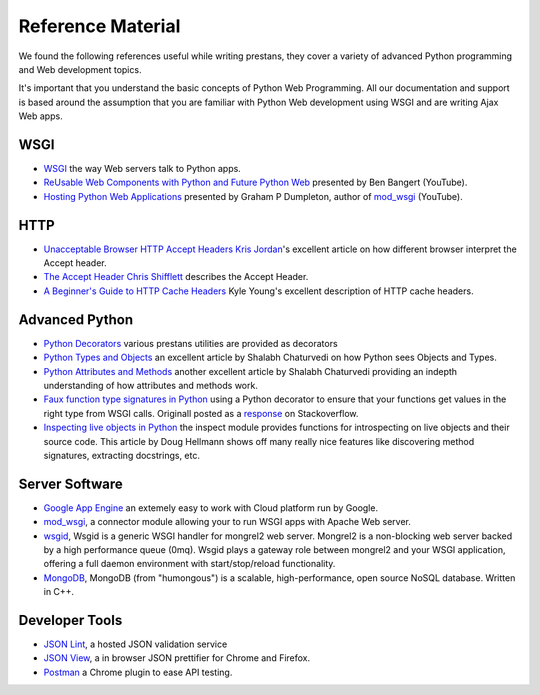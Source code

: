 ==================
Reference Material
==================

We found the following references useful while writing prestans, they cover a variety of advanced Python programming and Web development topics.

It's important that you understand the basic concepts of Python Web Programming. All our documentation and support is based around the assumption that you are familiar with Python Web development using WSGI and are writing Ajax Web apps.

WSGI
====

* `WSGI <http://www.wsgi.org/en/latest/index.html>`_ the way Web servers talk to Python apps.
* `ReUsable Web Components with Python and Future Python Web <http://www.youtube.com/watch?v=Ui-mSFuUZmQ>`_ presented by Ben Bangert (YouTube).
* `Hosting Python Web Applications <http://www.youtube.com/watch?v=PWIvm-uloMg>`_ presented by Graham P Dumpleton, author of `mod_wsgi <http://modwsgi.googlecode.com>`_ (YouTube).

HTTP
====

* `Unacceptable Browser HTTP Accept Headers <http://www.gethifi.com/blog/browser-rest-http-accept-headers>`_ `Kris Jordan <http://www.gethifi.com/authors/kris-jordan>`_'s excellent article on how different browser interpret the Accept header.
* `The Accept Header <http://shiflett.org/blog/2011/may/the-accept-header>`_ `Chris Shifflett <http://shiflett.org/about>`_ describes the Accept Header.
* `A Beginner's Guide to HTTP Cache Headers <http://www.mobify.com/blog/beginners-guide-to-http-cache-headers/>`_ Kyle Young's excellent description of HTTP cache headers.

Advanced Python
===============

* `Python Decorators <http://www.python.org/dev/peps/pep-0318/>`_ various prestans utilities are provided as decorators
* `Python Types and Objects <http://www.cafepy.com/article/python_types_and_objects/python_types_and_objects.html>`_ an excellent article by Shalabh Chaturvedi on how Python sees Objects and Types.
* `Python Attributes and Methods <http://www.cafepy.com/article/python_attributes_and_methods/>`_ another excellent article by Shalabh Chaturvedi providing an indepth understanding of how attributes and methods work.
* `Faux function type signatures in Python <http://www.regularexpressionless.com/?p=8>`_ using a Python decorator to ensure that your functions get values in the right type from WSGI calls. Originall posted as a `response <http://stackoverflow.com/questions/7019283/automatically-type-cast-parameters-in-python>`_ on Stackoverflow. 
* `Inspecting live objects in Python <http://www.doughellmann.com/PyMOTW/inspect/>`_ the inspect module provides functions for introspecting on live objects and their source code. This article by Doug Hellmann shows off many really nice features like discovering method signatures, extracting docstrings, etc.

Server Software
===============

* `Google App Engine <https://developers.google.com/appengine/>`_ an extemely easy to work with Cloud platform run by Google.
* `mod_wsgi <http://code.google.com/p/modwsgi/>`_, a connector module allowing your to run WSGI apps with Apache Web server.
* `wsgid <http://wsgid.com/>`_, Wsgid is a generic WSGI handler for mongrel2 web server. Mongrel2 is a non-blocking web server backed by a high performance queue (0mq). Wsgid plays a gateway role between mongrel2 and your WSGI application, offering a full daemon environment with start/stop/reload functionality. 
* `MongoDB <http://www.mongodb.org/>`_, MongoDB (from "humongous") is a scalable, high-performance, open source NoSQL database. Written in C++.

Developer Tools
===============

* `JSON Lint <http://jsonlint.org>`_, a hosted JSON validation service
* `JSON View <http://jsonview.com>`_, a in browser JSON prettifier for Chrome and Firefox.
* `Postman <http://www.getpostman.com>`_ a Chrome plugin to ease API testing.